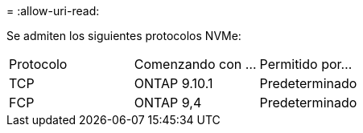 = 
:allow-uri-read: 


Se admiten los siguientes protocolos NVMe:

[cols="3*"]
|===


| Protocolo | Comenzando con ... | Permitido por... 


| TCP | ONTAP 9.10.1 | Predeterminado 


| FCP | ONTAP 9,4 | Predeterminado 
|===